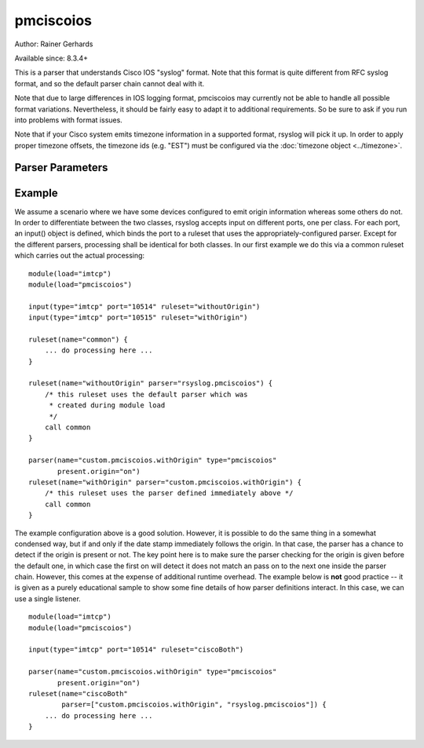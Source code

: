pmciscoios
==========

Author: Rainer Gerhards

Available since: 8.3.4+

This is a parser that understands Cisco IOS "syslog" format. Note
that this format is quite different from RFC syslog format, and
so the default parser chain cannot deal with it.

Note that due to large differences in IOS logging format, pmciscoios
may currently not be able to handle all possible format variations.
Nevertheless, it should be fairly easy to adapt it to additional
requirements. So be sure to ask if you run into problems with
format issues.

Note that if your Cisco system emits timezone information in a supported
format, rsyslog will pick it up. In order to apply proper timezone offsets,
the timezone ids (e.g. "EST") must be configured via the
:doc:`timezone object <../timezone>`.

Parser Parameters
-----------------

.. function::  present.origin <boolean>

   **Default**: off

   This setting tell the parser if the origin field is present inside
   the message. Due to the nature of Cisco's logging format, the parser
   cannot sufficiently correctly deduce if the origin field is present
   or not (at least not with reasonable performance). As such, the parser
   must be provided with that information. If the origin is present,
   its value is stored inside the HOSTNAME message property.

Example
-------
We assume a scenario where we have some devices configured to emit origin
information whereas some others do not. In order to differentiate between
the two classes, rsyslog accepts input on different ports, one per class.
For each port, an input() object is defined, which binds the port to a
ruleset that uses the appropriately-configured parser. Except for the
different parsers, processing shall be identical for both classes. In our
first example we do this via a common ruleset which carries out the
actual processing:

::

   module(load="imtcp")
   module(load="pmciscoios")

   input(type="imtcp" port="10514" ruleset="withoutOrigin")
   input(type="imtcp" port="10515" ruleset="withOrigin")

   ruleset(name="common") {
       ... do processing here ...
   }

   ruleset(name="withoutOrigin" parser="rsyslog.pmciscoios") {
       /* this ruleset uses the default parser which was
        * created during module load
        */
       call common
   }

   parser(name="custom.pmciscoios.withOrigin" type="pmciscoios"
          present.origin="on")
   ruleset(name="withOrigin" parser="custom.pmciscoios.withOrigin") {
       /* this ruleset uses the parser defined immediately above */
       call common
   }


The example configuration above is a good solution. However, it is possible
to do the same thing in a somewhat condensed way, but if and only if the date
stamp immediately follows the origin. In that case, the parser has a chance to
detect if the origin is present or not. The key point here is to make sure
the parser checking for the origin is given before the default one, in which
case the first on will detect it does not match an pass on to the next
one inside the parser chain. However, this comes at the expense of additional
runtime overhead. The example below is **not** good practice -- it is given
as a purely educational sample to show some fine details of how parser
definitions interact. In this case, we can use a single listener.

::

   module(load="imtcp")
   module(load="pmciscoios")

   input(type="imtcp" port="10514" ruleset="ciscoBoth")

   parser(name="custom.pmciscoios.withOrigin" type="pmciscoios"
          present.origin="on")
   ruleset(name="ciscoBoth"
           parser=["custom.pmciscoios.withOrigin", "rsyslog.pmciscoios"]) {
       ... do processing here ...
   }

